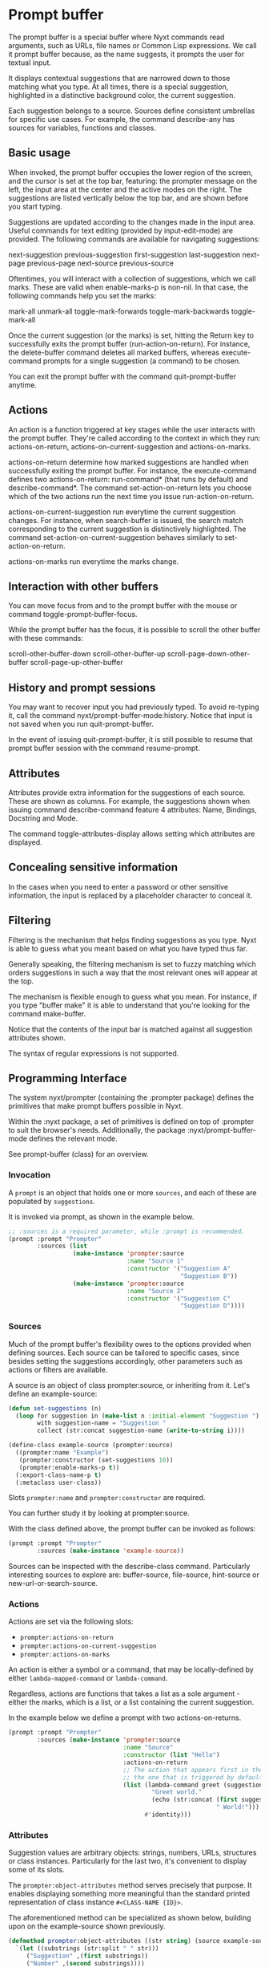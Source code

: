 * Prompt buffer
The prompt buffer is a special buffer where Nyxt commands read arguments, such
as URLs, file names or Common Lisp expressions.  We call it prompt buffer
because, as the name suggests, it prompts the user for textual input.

It displays contextual suggestions that are narrowed down to those matching what
you type.  At all times, there is a special suggestion, highlighted in a
distinctive background color, the current suggestion.

Each suggestion belongs to a source.  Sources define consistent umbrellas for
specific use cases.  For example, the command describe-any has sources for
variables, functions and classes.

** Basic usage
When invoked, the prompt buffer occupies the lower region of the screen, and the
cursor is set at the top bar, featuring: the prompter message on the left, the
input area at the center and the active modes on the right.  The suggestions are
listed vertically below the top bar, and are shown before you start typing.

Suggestions are updated according to the changes made in the input area.  Useful
commands for text editing (provided by input-edit-mode) are provided.  The
following commands are available for navigating suggestions:

next-suggestion
previous-suggestion
first-suggestion
last-suggestion
next-page
previous-page
next-source
previous-source

Oftentimes, you will interact with a collection of suggestions, which we call
marks.  These are valid when enable-marks-p is non-nil.  In that case, the
following commands help you set the marks:

mark-all
unmark-all
toggle-mark-forwards
toggle-mark-backwards
toggle-mark-all

Once the current suggestion (or the marks) is set, hitting the Return key to
successfully exits the prompt buffer (run-action-on-return).  For instance, the
delete-buffer command deletes all marked buffers, whereas execute-command
prompts for a single suggestion (a command) to be chosen.

You can exit the prompt buffer with the command quit-prompt-buffer anytime.

** Actions
An action is a function triggered at key stages while the user interacts with
the prompt buffer.  They're called according to the context in which they run:
actions-on-return, actions-on-current-suggestion and actions-on-marks.

actions-on-return determine how marked suggestions are handled when successfully
exiting the prompt buffer.  For instance, the execute-command defines two
actions-on-return: run-command* (that runs by default) and describe-command*.
The command set-action-on-return lets you choose which of the two actions run
the next time you issue run-action-on-return.

actions-on-current-suggestion run everytime the current suggestion changes.  For
instance, when search-buffer is issued, the search match corresponding to the
current suggestion is distinctively highlighted.  The command
set-action-on-current-suggestion behaves similarly to set-action-on-return.

actions-on-marks run everytime the marks change.

** Interaction with other buffers
You can move focus from and to the prompt buffer with the mouse or command
toggle-prompt-buffer-focus.

While the prompt buffer has the focus, it is possible to scroll the other buffer
with these commands:

scroll-other-buffer-down
scroll-other-buffer-up
scroll-page-down-other-buffer
scroll-page-up-other-buffer

** History and prompt sessions
You may want to recover input you had previously typed.  To avoid re-typing it,
call the command nyxt/prompt-buffer-mode:history.  Notice that input is not saved
when you run quit-prompt-buffer.

In the event of issuing quit-prompt-buffer, it is still possible to resume that
prompt buffer session with the command resume-prompt.

** Attributes
Attributes provide extra information for the suggestions of each source.  These
are shown as columns.  For example, the suggestions shown when issuing command
describe-command feature 4 attributes: Name, Bindings, Docstring and Mode.

The command toggle-attributes-display allows setting which attributes are
displayed.

** Concealing sensitive information
In the cases when you need to enter a password or other sensitive information,
the input is replaced by a placeholder character to conceal it.

** Filtering
Filtering is the mechanism that helps finding suggestions as you type.  Nyxt is
able to guess what you meant based on what you have typed thus far.

Generally speaking, the filtering mechanism is set to fuzzy matching which
orders suggestions in such a way that the most relevant ones will appear at the
top.

The mechanism is flexible enough to guess what you mean.  For instance, if you
type "buffer make" it is able to understand that you're looking for the command
make-buffer.

Notice that the contents of the input bar is matched against all suggestion
attributes shown.

The syntax of regular expressions is not supported.

** Programming Interface
# Loosely based on:
# https://nyxt.atlas.engineer/article/prompt-buffer-customization.org
The system nyxt/prompter (containing the :prompter package) defines the
primitives that make prompt buffers possible in Nyxt.

Within the :nyxt package, a set of primitives is defined on top of :prompter to
suit the browser's needs.  Additionally, the package :nyxt/prompt-buffer-mode
defines the relevant mode.

See prompt-buffer (class) for an overview.

*** Invocation
A =prompt= is an object that holds one or more =sources=, and each of these are
populated by =suggestions=.

It is invoked via prompt, as shown in the example below.

#+begin_src lisp
;; :sources is a required parameter, while :prompt is recommended.
(prompt :prompt "Prompter"
        :sources (list
                  (make-instance 'prompter:source
                                 :name "Source 1"
                                 :constructor '("Suggestion A"
                                                "Suggestion B"))
                  (make-instance 'prompter:source
                                 :name "Source 2"
                                 :constructor '("Suggestion C"
                                                "Suggestion D"))))
#+end_src

*** Sources
Much of the prompt buffer's flexibility owes to the options provided when
defining sources.  Each source can be tailored to specific cases, since besides
setting the suggestions accordingly, other parameters such as actions or filters
are available.

A source is an object of class prompter:source, or inheriting from it.  Let's
define an example-source:

#+begin_src lisp
(defun set-suggestions (n)
  (loop for suggestion in (make-list n :initial-element "Suggestion ") and i from 1
        with suggestion-name = "Suggestion "
        collect (str:concat suggestion-name (write-to-string i))))

(define-class example-source (prompter:source)
  ((prompter:name "Example")
   (prompter:constructor (set-suggestions 10))
   (prompter:enable-marks-p t))
  (:export-class-name-p t)
  (:metaclass user-class))
#+end_src

Slots =prompter:name= and =prompter:constructor= are required.

# Link to slots.
# (:nxref :slot 'prompter:constructor :class-name 'prompter:source)

You can further study it by looking at prompter:source.

With the class defined above, the prompt buffer can be invoked as follows:

#+begin_src lisp
(prompt :prompt "Prompter"
        :sources (make-instance 'example-source))
#+end_src

Sources can be inspected with the describe-class command.  Particularly
interesting sources to explore are: buffer-source, file-source, hint-source or
new-url-or-search-source.

*** Actions
# Follow outcome of https://github.com/atlas-engineer/nyxt/issues/2794
Actions are set via the following slots:

- =prompter:actions-on-return=
- =prompter:actions-on-current-suggestion=
- =prompter:actions-on-marks=

An action is either a symbol or a command, that may be locally-defined by either
=lambda-mapped-command= or =lambda-command=.

Regardless, actions are functions that takes a list as a sole argument - either
the marks, which is a list, or a list containing the current suggestion.

In the example below we define a prompt with two actions-on-returns.

#+begin_src lisp
(prompt :prompt "Prompter"
        :sources (make-instance 'prompter:source
                                :name "Source"
                                :constructor (list "Hello")
                                :actions-on-return
                                ;; The action that appears first in the list is
                                ;; the one that is triggered by default.
                                (list (lambda-command greet (suggestion-list)
                                        "Greet world."
                                        (echo (str:concat (first suggestion-list)
                                                          " World!")))
                                      #'identity)))
#+end_src

*** Attributes
Suggestion values are arbitrary objects: strings, numbers, URLs, structures or
class instances.  Particularly for the last two, it's convenient to display some
of its slots.

The =prompter:object-attributes= method serves precisely that purpose.  It
enables displaying something more meaningful than the standard printed
representation of class instance =#<CLASS-NAME {ID}>=.

The aforementioned method can be specialized as shown below, building upon on
the example-source shown previously.

#+begin_src lisp
(defmethod prompter:object-attributes ((str string) (source example-source))
  `(let ((substrings (str:split " " str)))
     ("Suggestion" ,(first substrings))
     ("Number" ,(second substrings))))
#+end_src

Notice that the suggestions are drawn in a table-like interface where the
columns are automatically aligned.

*** Filters (suggestion processing)
When the user sets the input in the prompt buffer, the suggestions of
all sources are processed.

=prompter:filter-preprocessor= is called on the whole list of
suggestions.  In particular, this means that the preprocessor can remove
duplicates.

The source won't display anything until the filter-preprocessor is done.

Then, the =prompter:filter= is run over the suggestions returned by the
preprocessor, one after the other.

This per-suggestion stepping allows the source view to update its display at
regular intervals until all suggestions are filtered.

This filter function is particularly useful to score suggestions by relevance.

Finally, the =prompter:filter-postprocessor= is run of the result of the filter,
this time again over the entire list at once.

Once again, the source view is only updated when the postprocessor is done with
the whole list.

The prompter is said to be /ready/ when all its sources are /ready/, that is,
when the preprocessor, the filter and the postprocessor have terminated for a
given user input.

There is no global way to set the way filtering is done.  Instead, this option
is set for each source.  In other words, the source (i.e. the specific context
of a given collection of suggestions) determines which kind of filtering suits
best.

*** Suggestion objects
Internally, when the prompter filters and sorts suggestions, it wraps the list
of initial values (arbitrary objects) into =suggestion= objects.

The class is useful to store information through the processing pipeline
described in the previous section.  For instance, the filter can calculate and
store the score of each suggestion, in the =score= slot, which in turn is
readily available to the =filter-postprocessor= for sorting.
